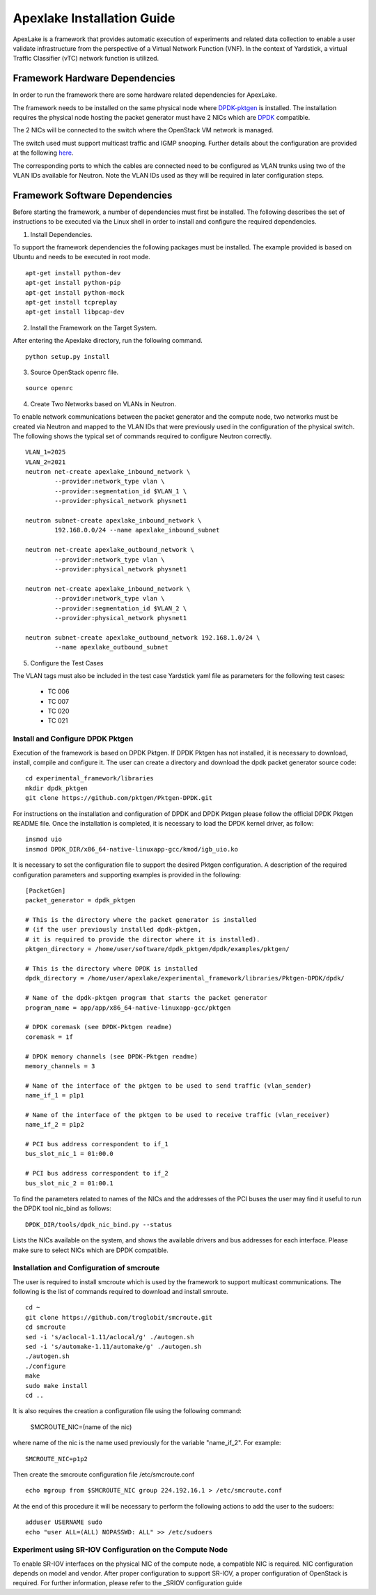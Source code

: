 .. _DPDK: http://dpdk.org/doc/nics
.. _DPDK-pktgen: https://github.com/Pktgen/Pktgen-DPDK/
.. _SRIOV: https://wiki.openstack.org/wiki/SR-IOV-Passthrough-For-Networking
.. _here: https://wiki.opnfv.org/vtc


============================
Apexlake Installation Guide
============================
ApexLake is a framework that provides automatic execution of experiments and related data collection to enable
a user validate infrastructure from the perspective of a Virtual Network Function (VNF).
In the context of Yardstick, a virtual Traffic Classifier (vTC) network function is utilized.


Framework Hardware Dependencies
===============================
In order to run the framework there are some hardware related dependencies for ApexLake.

The framework needs to be installed on the same physical node where DPDK-pktgen_
is installed.
The installation requires the physical node hosting the packet generator must have 2 NICs
which are DPDK_ compatible.

The 2 NICs will be connected to the switch where the OpenStack VM network is managed.

The switch used must support multicast traffic and IGMP snooping.
Further details about the configuration are provided at the following here_.

The corresponding ports to which the cables are connected need to be configured as VLAN trunks
using two of the VLAN IDs available for Neutron.
Note the VLAN IDs used as they will be required in later configuration steps.


Framework Software Dependencies
===============================
Before starting the framework, a number of dependencies must first be installed.
The following describes the set of instructions to be executed via the Linux shell in order to install
and configure the required dependencies.

1. Install Dependencies.

To support the framework dependencies the following packages must be installed.
The example provided is based on Ubuntu and needs to be executed in root mode.

::

    apt-get install python-dev
    apt-get install python-pip
    apt-get install python-mock
    apt-get install tcpreplay
    apt-get install libpcap-dev

2. Install the Framework on the Target System.

After entering the Apexlake directory, run the following command.

::

    python setup.py install

3. Source OpenStack openrc file.

::

    source openrc

4. Create Two Networks based on VLANs in Neutron.

To enable network communications between the packet generator and the compute node,
two networks must be created via Neutron and mapped to the VLAN IDs
that were previously used in the configuration of the physical switch.
The following shows the typical set of commands required to configure Neutron correctly.

::

    VLAN_1=2025
    VLAN_2=2021
    neutron net-create apexlake_inbound_network \
            --provider:network_type vlan \
            --provider:segmentation_id $VLAN_1 \
            --provider:physical_network physnet1

    neutron subnet-create apexlake_inbound_network \
            192.168.0.0/24 --name apexlake_inbound_subnet

    neutron net-create apexlake_outbound_network \
            --provider:network_type vlan \
            --provider:physical_network physnet1

    neutron net-create apexlake_inbound_network \
            --provider:network_type vlan \
            --provider:segmentation_id $VLAN_2 \
            --provider:physical_network physnet1

    neutron subnet-create apexlake_outbound_network 192.168.1.0/24 \
            --name apexlake_outbound_subnet


5. Configure the Test Cases

The VLAN tags must also be included in the test case Yardstick yaml file
as parameters for the following test cases:
    - TC 006
    - TC 007
    - TC 020
    - TC 021


Install and Configure DPDK Pktgen
+++++++++++++++++++++++++++++++++
Execution of the framework is based on DPDK Pktgen.
If DPDK Pktgen has not installed, it is necessary to download, install, compile and configure it.
The user can create a directory and download the dpdk packet generator source code:

::

    cd experimental_framework/libraries
    mkdir dpdk_pktgen
    git clone https://github.com/pktgen/Pktgen-DPDK.git

For instructions on the installation and configuration of DPDK and DPDK Pktgen please follow the official
DPDK Pktgen README file.
Once the installation is completed, it is necessary to load the DPDK kernel driver, as follow:

::

    insmod uio
    insmod DPDK_DIR/x86_64-native-linuxapp-gcc/kmod/igb_uio.ko

It is necessary to set the configuration file  to support the desired Pktgen configuration.
A description of the required configuration parameters and supporting examples is provided in the following:

::

    [PacketGen]
    packet_generator = dpdk_pktgen

    # This is the directory where the packet generator is installed
    # (if the user previously installed dpdk-pktgen,
    # it is required to provide the director where it is installed).
    pktgen_directory = /home/user/software/dpdk_pktgen/dpdk/examples/pktgen/

    # This is the directory where DPDK is installed
    dpdk_directory = /home/user/apexlake/experimental_framework/libraries/Pktgen-DPDK/dpdk/

    # Name of the dpdk-pktgen program that starts the packet generator
    program_name = app/app/x86_64-native-linuxapp-gcc/pktgen

    # DPDK coremask (see DPDK-Pktgen readme)
    coremask = 1f

    # DPDK memory channels (see DPDK-Pktgen readme)
    memory_channels = 3

    # Name of the interface of the pktgen to be used to send traffic (vlan_sender)
    name_if_1 = p1p1

    # Name of the interface of the pktgen to be used to receive traffic (vlan_receiver)
    name_if_2 = p1p2

    # PCI bus address correspondent to if_1
    bus_slot_nic_1 = 01:00.0

    # PCI bus address correspondent to if_2
    bus_slot_nic_2 = 01:00.1


To find the parameters related to names of the NICs and the addresses of the PCI buses
the user may find it useful to run the DPDK tool nic_bind as follows:

::

    DPDK_DIR/tools/dpdk_nic_bind.py --status

Lists the NICs available on the system, and shows the available drivers and bus addresses for each interface.
Please make sure to select NICs which are DPDK compatible.

Installation and Configuration of smcroute
++++++++++++++++++++++++++++++++++++++++++
The user is required to install smcroute which is used by the framework to support multicast communications.
The following is the list of commands required to download and install smroute.

::

    cd ~
    git clone https://github.com/troglobit/smcroute.git
    cd smcroute
    sed -i 's/aclocal-1.11/aclocal/g' ./autogen.sh
    sed -i 's/automake-1.11/automake/g' ./autogen.sh
    ./autogen.sh
    ./configure
    make
    sudo make install
    cd ..

It is also requires the creation a configuration file using the following command:

    SMCROUTE_NIC=(name of the nic)

where name of the nic is the name used previously for the variable "name_if_2".
For example:

::

    SMCROUTE_NIC=p1p2

Then create the smcroute configuration file /etc/smcroute.conf

::

    echo mgroup from $SMCROUTE_NIC group 224.192.16.1 > /etc/smcroute.conf


At the end of this procedure it will be necessary to perform the following actions to add the user to the sudoers:

::

    adduser USERNAME sudo
    echo "user ALL=(ALL) NOPASSWD: ALL" >> /etc/sudoers


Experiment using SR-IOV Configuration on the Compute Node
+++++++++++++++++++++++++++++++++++++++++++++++++++++++++
To enable SR-IOV interfaces on the physical NIC of the compute node, a compatible NIC is required.
NIC configuration depends on model and vendor. After proper configuration to support SR-IOV,
a proper configuration of OpenStack is required.
For further information, please refer to the _SRIOV configuration guide
